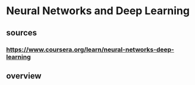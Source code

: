 * Neural Networks and Deep Learning
** sources
*** https://www.coursera.org/learn/neural-networks-deep-learning
** overview
